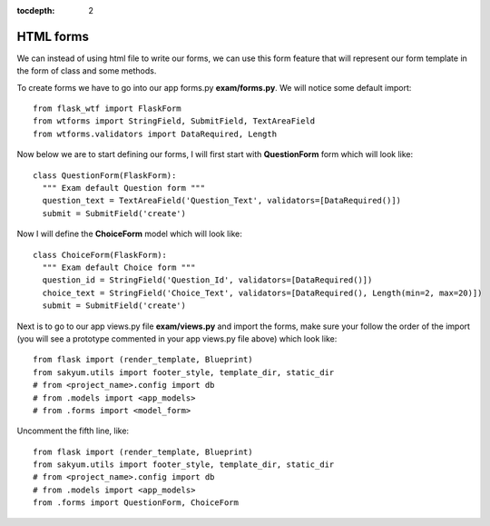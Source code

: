 :tocdepth: 2

HTML forms
##########

We can instead of using html file to write our forms, we can use this form feature that will represent our form template in the form of class and some methods.

To create forms we have to go into our app forms.py **exam/forms.py**. We will notice some default import::

  from flask_wtf import FlaskForm
  from wtforms import StringField, SubmitField, TextAreaField
  from wtforms.validators import DataRequired, Length

Now below we are to start defining our forms, I will first start with **QuestionForm** form which will look like::

  class QuestionForm(FlaskForm):
    """ Exam default Question form """
    question_text = TextAreaField('Question_Text', validators=[DataRequired()])
    submit = SubmitField('create')

Now I will define the **ChoiceForm** model which will look like::

  class ChoiceForm(FlaskForm):
    """ Exam default Choice form """
    question_id = StringField('Question_Id', validators=[DataRequired()])
    choice_text = StringField('Choice_Text', validators=[DataRequired(), Length(min=2, max=20)])
    submit = SubmitField('create')

Next is to go to our app views.py file **exam/views.py** and import the forms, make sure your follow the order of the import (you will see a prototype commented in your app views.py file above) which look like::

  from flask import (render_template, Blueprint)
  from sakyum.utils import footer_style, template_dir, static_dir
  # from <project_name>.config import db
  # from .models import <app_models>
  # from .forms import <model_form>

Uncomment the fifth line, like::

  from flask import (render_template, Blueprint)
  from sakyum.utils import footer_style, template_dir, static_dir
  # from <project_name>.config import db
  # from .models import <app_models>
  from .forms import QuestionForm, ChoiceForm
